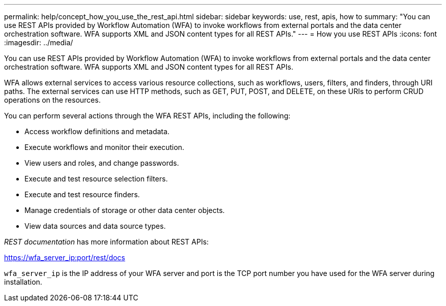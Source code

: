 ---
permalink: help/concept_how_you_use_the_rest_api.html
sidebar: sidebar
keywords: use, rest, apis, how to
summary: "You can use REST APIs provided by Workflow Automation (WFA) to invoke workflows from external portals and the data center orchestration software. WFA supports XML and JSON content types for all REST APIs."
---
= How you use REST APIs
:icons: font
:imagesdir: ../media/

[.lead]
You can use REST APIs provided by Workflow Automation (WFA) to invoke workflows from external portals and the data center orchestration software. WFA supports XML and JSON content types for all REST APIs.

WFA allows external services to access various resource collections, such as workflows, users, filters, and finders, through URI paths. The external services can use HTTP methods, such as GET, PUT, POST, and DELETE, on these URIs to perform CRUD operations on the resources.

You can perform several actions through the WFA REST APIs, including the following:

* Access workflow definitions and metadata.
* Execute workflows and monitor their execution.
* View users and roles, and change passwords.
* Execute and test resource selection filters.
* Execute and test resource finders.
* Manage credentials of storage or other data center objects.
* View data sources and data source types.

_REST documentation_ has more information about REST APIs:

https://wfa_server_ip:port/rest/docs

`wfa_server_ip` is the IP address of your WFA server and port is the TCP port number you have used for the WFA server during installation.
